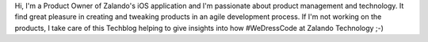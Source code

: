 .. title: Carsten Ernst
.. slug: carsten-ernst
.. date: 2014/02/18 16:58:00
.. tags:
.. link:
.. description: Carsten Ernst, Product Manager, Zalando
.. type: text
.. author_title: Product Manager Mobile Apps

Hi, I'm a Product Owner of Zalando's iOS application and I'm passionate about product management and technology. It find great pleasure in creating and tweaking products in an agile development process. If I'm not working on the products, I take care of this Techblog helping to give insights into how #WeDressCode at Zalando Technology ;-)
